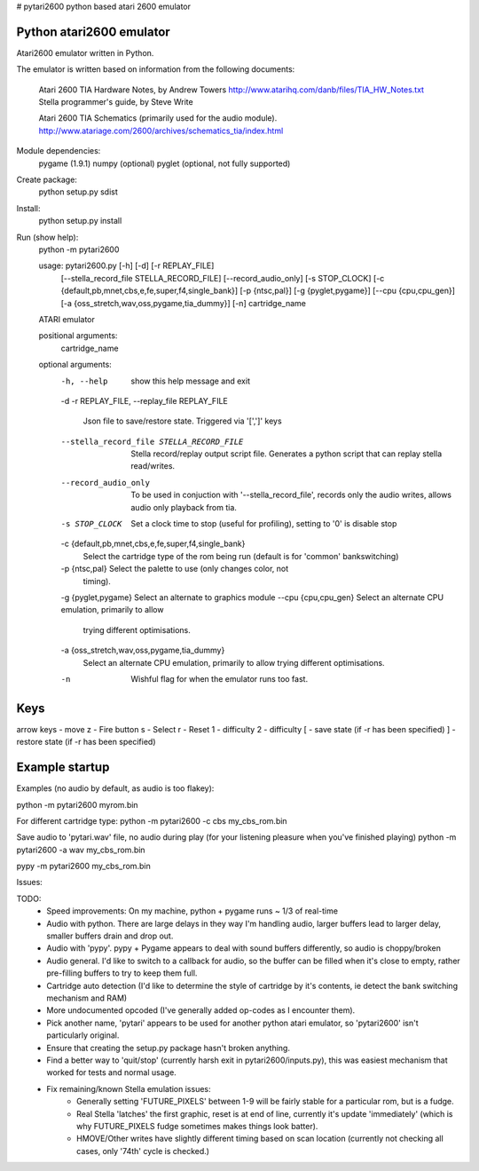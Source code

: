 # pytari2600
python based atari 2600 emulator

Python atari2600 emulator
=========================
|license| |build| |coverage|

Atari2600 emulator written in Python.

The emulator is written based on information from the following documents: 

  Atari 2600 TIA Hardware Notes, by Andrew Towers
  http://www.atarihq.com/danb/files/TIA_HW_Notes.txt
  Stella programmer's guide, by Steve Write

  Atari 2600 TIA Schematics (primarily used for the audio module).
  http://www.atariage.com/2600/archives/schematics_tia/index.html

Module dependencies:
   pygame (1.9.1)
   numpy (optional)
   pyglet (optional, not fully supported)

Create package:
   python setup.py sdist
Install:
   python setup.py install 
Run (show help):
   python -m pytari2600

   usage: pytari2600.py [-h] [-d] [-r REPLAY_FILE]
                        [--stella_record_file STELLA_RECORD_FILE]
                        [--record_audio_only] [-s STOP_CLOCK]
                        [-c {default,pb,mnet,cbs,e,fe,super,f4,single_bank}]
                        [-p {ntsc,pal}] [-g {pyglet,pygame}]
                        [--cpu {cpu,cpu_gen}]
                        [-a {oss_stretch,wav,oss,pygame,tia_dummy}] [-n]
                        cartridge_name
   
   ATARI emulator
   
   positional arguments:
     cartridge_name
   
   optional arguments:
     -h, --help            show this help message and exit
     -d
     -r REPLAY_FILE, --replay_file REPLAY_FILE
                           Json file to save/restore state. Triggered via '[',']'
                           keys
     --stella_record_file STELLA_RECORD_FILE
                           Stella record/replay output script file. Generates a
                           python script that can replay stella read/writes.
     --record_audio_only   To be used in conjuction with '--stella_record_file',
                           records only the audio writes, allows audio only
                           playback from tia.
     -s STOP_CLOCK         Set a clock time to stop (useful for profiling),
                           setting to '0' is disable stop
     -c {default,pb,mnet,cbs,e,fe,super,f4,single_bank}
                           Select the cartridge type of the rom being run
                           (default is for 'common' bankswitching)
     -p {ntsc,pal}         Select the palette to use (only changes color, not
                           timing).
     -g {pyglet,pygame}    Select an alternate to graphics module
     --cpu {cpu,cpu_gen}   Select an alternate CPU emulation, primarily to allow
                           trying different optimisations.
     -a {oss_stretch,wav,oss,pygame,tia_dummy}
                           Select an alternate CPU emulation, primarily to allow
                           trying different optimisations.
     -n                    Wishful flag for when the emulator runs too fast.

Keys
====
arrow keys - move
z - Fire button
s - Select
r - Reset
1 - difficulty
2 - difficulty
[ - save state (if -r has been specified)
] - restore state (if -r has been specified)

Example startup
===============
Examples (no audio by default, as audio is too flakey):

python -m pytari2600 myrom.bin

For different cartridge type: 
python -m pytari2600 -c cbs my_cbs_rom.bin

Save audio to 'pytari.wav' file, no audio during play (for your listening pleasure when you've finished playing) 
python -m pytari2600 -a wav my_cbs_rom.bin

pypy -m pytari2600 my_cbs_rom.bin


Issues:

TODO:
    - Speed improvements: On my machine, python + pygame runs ~ 1/3 of real-time
    - Audio with python. There are large delays in they way I'm handling audio,
      larger buffers lead to larger delay, smaller buffers drain and drop out.
    - Audio with 'pypy'.  pypy + Pygame appears to deal with sound buffers
      differently, so audio is choppy/broken
    - Audio general.  I'd like to switch to a callback for audio, so the buffer
      can be filled when it's close to empty, rather pre-filling buffers to try to keep them full.
    - Cartridge auto detection (I'd like to determine the style of cartridge by
      it's contents, ie detect the bank switching mechanism and RAM)
    - More undocumented opcoded (I've generally added op-codes as I encounter them).
    - Pick another name, 'pytari' appears to be used for another python atari
      emulator, so 'pytari2600' isn't particularly original.
    - Ensure that creating the setup.py package hasn't broken anything.
    - Find a better way to 'quit/stop' (currently harsh exit in
      pytari2600/inputs.py), this was easiest mechanism that worked for tests
      and normal usage.
    - Fix remaining/known Stella emulation issues:
        - Generally setting 'FUTURE_PIXELS' between 1-9 will be fairly stable for a particular rom, but is a fudge.
        - Real Stella 'latches' the first graphic, reset is at end of line,
          currently it's update 'immediately' (which is why FUTURE_PIXELS fudge
          sometimes makes things look batter).
        - HMOVE/Other writes have slightly different timing based on scan
          location (currently not checking all cases, only '74th' cycle is
          checked.)

.. |license| image:: https://img.shields.io/badge/license-MIT-blue.svg
   :target: https://raw.githubusercontent.com/agraham/pytari2600/master/LICENSE
   :alt: MIT License

.. |build| image:: https://travis-ci.org/ajgrah2000/pytari2600.svg?branch=master
   :target: https://travis-ci.org/ajgrah2000/pytari2600
   :alt: Continuous Integration

.. |coverage| image:: https://coveralls.io/repos/github/ajgrah2000/pytari2600/badge.svg?branch=master
   :target: https://coveralls.io/github/ajgrah2000/pytari2600?branch=master
   :alt: Coverage
